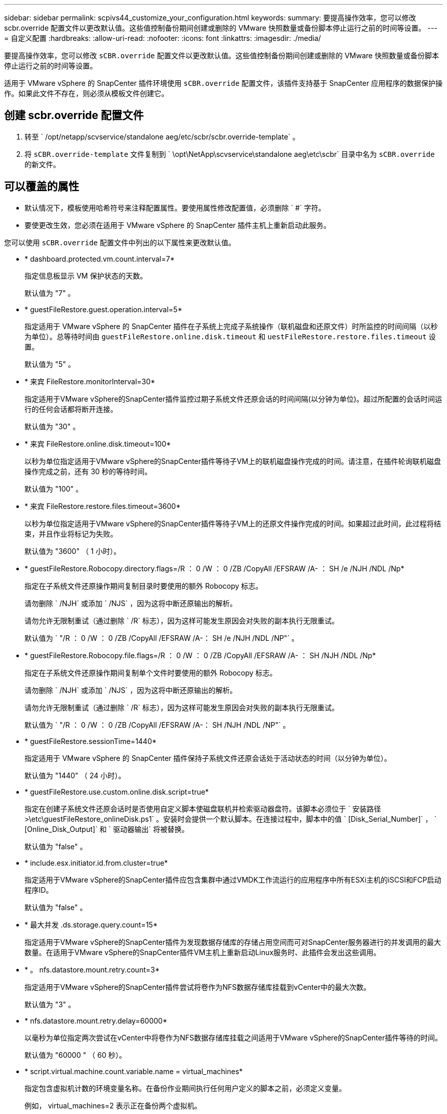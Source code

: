 ---
sidebar: sidebar 
permalink: scpivs44_customize_your_configuration.html 
keywords:  
summary: 要提高操作效率，您可以修改 scbr.override 配置文件以更改默认值。这些值控制备份期间创建或删除的 VMware 快照数量或备份脚本停止运行之前的时间等设置。 
---
= 自定义配置
:hardbreaks:
:allow-uri-read: 
:nofooter: 
:icons: font
:linkattrs: 
:imagesdir: ./media/


[role="lead"]
要提高操作效率，您可以修改 `sCBR.override` 配置文件以更改默认值。这些值控制备份期间创建或删除的 VMware 快照数量或备份脚本停止运行之前的时间等设置。

适用于 VMware vSphere 的 SnapCenter 插件环境使用 `sCBR.override` 配置文件，该插件支持基于 SnapCenter 应用程序的数据保护操作。如果此文件不存在，则必须从模板文件创建它。



== 创建 scbr.override 配置文件

. 转至 ` /opt/netapp/scvservice/standalone aeg/etc/scbr/scbr.override-template` 。
. 将 `sCBR.override-template` 文件复制到 ` \opt\NetApp\scvservice\standalone aeg\etc\scbr` 目录中名为 `sCBR.override` 的新文件。




== 可以覆盖的属性

* 默认情况下，模板使用哈希符号来注释配置属性。要使用属性修改配置值，必须删除 ` #` 字符。
* 要使更改生效，您必须在适用于 VMware vSphere 的 SnapCenter 插件主机上重新启动此服务。


您可以使用 `sCBR.override` 配置文件中列出的以下属性来更改默认值。

* * dashboard.protected.vm.count.interval=7*
+
指定信息板显示 VM 保护状态的天数。

+
默认值为 "7" 。

* * guestFileRestore.guest.operation.interval=5*
+
指定适用于 VMware vSphere 的 SnapCenter 插件在子系统上完成子系统操作（联机磁盘和还原文件）时所监控的时间间隔（以秒为单位）。总等待时间由 `guestFileRestore.online.disk.timeout` 和 `uestFileRestore.restore.files.timeout` 设置。

+
默认值为 "5" 。

* * 来宾 FileRestore.monitorInterval=30*
+
指定适用于VMware vSphere的SnapCenter插件监控过期子系统文件还原会话的时间间隔(以分钟为单位)。超过所配置的会话时间运行的任何会话都将断开连接。

+
默认值为 "30" 。

* * 来宾 FileRestore.online.disk.timeout=100*
+
以秒为单位指定适用于VMware vSphere的SnapCenter插件等待子VM上的联机磁盘操作完成的时间。请注意，在插件轮询联机磁盘操作完成之前，还有 30 秒的等待时间。

+
默认值为 "100" 。

* * 来宾 FileRestore.restore.files.timeout=3600*
+
以秒为单位指定适用于VMware vSphere的SnapCenter插件等待子VM上的还原文件操作完成的时间。如果超过此时间，此过程将结束，并且作业将标记为失败。

+
默认值为 "3600" （ 1 小时）。

* * guestFileRestore.Robocopy.directory.flags=/R ： 0 /W ： 0 /ZB /CopyAll /EFSRAW /A- ： SH /e /NJH /NDL /Np*
+
指定在子系统文件还原操作期间复制目录时要使用的额外 Robocopy 标志。

+
请勿删除 ` /NJH` 或添加 ` /NJS` ，因为这将中断还原输出的解析。

+
请勿允许无限制重试（通过删除 ` /R` 标志），因为这样可能发生原因会对失败的副本执行无限重试。

+
默认值为 ` "/R ： 0 /W ： 0 /ZB /CopyAll /EFSRAW /A-： SH /e /NJH /NDL /NP"` 。

* * guestFileRestore.Robocopy.file.flags=/R ： 0 /W ： 0 /ZB /CopyAll /EFSRAW /A- ： SH /NJH /NDL /Np*
+
指定在子系统文件还原操作期间复制单个文件时要使用的额外 Robocopy 标志。

+
请勿删除 ` /NJH` 或添加 ` /NJS` ，因为这将中断还原输出的解析。

+
请勿允许无限制重试（通过删除 ` /R` 标志），因为这样可能发生原因会对失败的副本执行无限重试。

+
默认值为 ` "/R ： 0 /W ： 0 /ZB /CopyAll /EFSRAW /A-： SH /NJH /NDL /NP"` 。

* * guestFileRestore.sessionTime=1440*
+
指定适用于 VMware vSphere 的 SnapCenter 插件保持子系统文件还原会话处于活动状态的时间（以分钟为单位）。

+
默认值为 "1440" （ 24 小时）。

* * guestFileRestore.use.custom.online.disk.script=true*
+
指定在创建子系统文件还原会话时是否使用自定义脚本使磁盘联机并检索驱动器盘符。该脚本必须位于 ` 安装路径 >\etc\guestFileRestore_onlineDisk.ps1` 。安装时会提供一个默认脚本。在连接过程中，脚本中的值 ` [Disk_Serial_Number]` ， ` [Online_Disk_Output]` 和 ` 驱动器输出` 将被替换。

+
默认值为 "false" 。

* * include.esx.initiator.id.from.cluster=true*
+
指定适用于VMware vSphere的SnapCenter插件应包含集群中通过VMDK工作流运行的应用程序中所有ESXi主机的iSCSI和FCP启动程序ID。

+
默认值为 "false" 。

* * 最大并发 .ds.storage.query.count=15*
+
指定适用于VMware vSphere的SnapCenter插件为发现数据存储库的存储占用空间而可对SnapCenter服务器进行的并发调用的最大数量。在适用于VMware vSphere的SnapCenter插件VM主机上重新启动Linux服务时、此插件会发出这些调用。

* * 。 nfs.datastore.mount.retry.count=3*
+
指定适用于VMware vSphere的SnapCenter插件尝试将卷作为NFS数据存储库挂载到vCenter中的最大次数。

+
默认值为 "3" 。

* * nfs.datastore.mount.retry.delay=60000*
+
以毫秒为单位指定两次尝试在vCenter中将卷作为NFS数据存储库挂载之间适用于VMware vSphere的SnapCenter插件等待的时间。

+
默认值为 "60000 " （ 60 秒）。

* * script.virtual.machine.count.variable.name = virtual_machines*
+
指定包含虚拟机计数的环境变量名称。在备份作业期间执行任何用户定义的脚本之前，必须定义变量。

+
例如， virtual_machines=2 表示正在备份两个虚拟机。

* * script.virtual.machine.info.variable.name=VIRTUAL_MACHINE.%s*
+
提供环境变量的名称，该变量包含有关备份中第 n 个虚拟机的信息。在备份期间执行任何用户定义的脚本之前，必须设置此变量。

+
例如，环境变量 virtual_machine.2 提供了有关备份中第二个虚拟机的信息。

* * script.virtual.machine.info.format= %s=%s=%s=%s=%s*
+
提供有关虚拟机的信息。此信息在环境变量中设置的格式如下： `VM name"VM UUUUUUID" VM power state （ on_off ） "VM snapshot taken （ true_false ） "IP address （ es ）`

+
以下是您可能提供的信息示例：

+
`virtual_machine.2=VM 1|564d6769-f07d-6e3b-68b1f3c29b03a9a=powed_on|true_10.0.4.2`

* * 存储 .connection.timeout=600000*
+
指定 SnapCenter 服务器等待存储系统响应的时间量（以毫秒为单位）。

+
默认值为 "600000" （ 10 分钟）。

* * vmware.esx.ip.kernel.ip.map*
+
没有默认值。您可以使用此值将 ESXi IP 地址映射到 VMkernel IP 地址。默认情况下、适用于VMware vSphere的SnapCenter插件使用ESXi主机的管理VMkernel适配器IP地址。如果希望适用于VMware vSphere的SnapCenter插件使用其他VMkernel适配器IP地址、则必须提供覆盖值。

+
在以下示例中、管理VMkernel适配器IP地址为10.225.10.56；但是、适用于VMware vSphere的SnapCenter插件会使用指定的地址10.225.11.57和10.225.11.58。如果管理 VMkernel 适配器 IP 地址为 10.225.10.60 ，则此插件将使用地址 10.225.11.61 。

+
`vmware.esx.ip.kernel.ip.map=10.225.10.56:10.225.11.57,10.225.11.58; 10.225.10.60 ： 10.225.11.61`

* * 。 vmware.max.concurrent-snapshots=30*
+
指定适用于VMware vSphere的SnapCenter插件在服务器上执行并发VMware快照的最大数量。

+
此数字会按数据存储库进行检查，只有在策略选择了 "VM consisting" 时才会进行检查。如果要执行崩溃状态一致的备份，则此设置不适用。

+
默认值为 "30" 。

* * vmware.max.concurrent.snapshots.delete=30*
+
指定适用于VMware vSphere的SnapCenter插件在服务器上执行的每个数据存储库的并发VMware快照删除操作的最大数量。

+
此数量会按数据存储库进行检查。

+
默认值为 "30" 。

* * 。 vmware.query.unresolvedy.count=10*
+
指定适用于VMware vSphere的SnapCenter插件由于"...暂缓I/O的时间限制"而重试发送有关未解析卷的查询的最大次数。 错误。

+
默认值为 "10" 。

* * 。 vmware.quiesce.retry.count=0*
+
指定适用于VMware vSphere的SnapCenter插件由于"...暂缓I/O的时间限制"而重试发送有关VMware快照的查询的最大次数。 备份期间出错。

+
默认值为 "0" 。

* * vmware.quiesce.retry.interval=5*
+
指定适用于VMware vSphere的SnapCenter插件在发送有关VMware快照"...暂缓I/O的时间限制"的查询之间等待的时间量(以秒为单位)。 备份期间出错。

+
默认值为 "5" 。

* * vmware.query.unresolved.retry.delay= 60000*
+
指定适用于VMware vSphere的SnapCenter插件由于"...time Limit for Holding I/O ..."而在发送有关未解决卷的查询之间等待的时间量(以毫秒为单位)。 错误。克隆 VMFS 数据存储库时会发生此错误。

+
默认值为 "60000 " （ 60 秒）。

* * 。 vmware.reconfig.vm.retry.count=10*
+
指定适用于VMware vSphere的SnapCenter插件因"...time reLimit for Holding I/O ..."而重试发送有关重新配置虚拟机的查询的最大次数。 错误。

+
默认值为 "10" 。

* * vmware.reconfig.vm.retry.delay=30000*
+
指定适用于VMware vSphere的SnapCenter插件由于"...time reLimit for Holding I/O ..."而在发送有关重新配置虚拟机的查询之间等待的最长时间(以毫秒为单位)。 错误。

+
默认值为 "30000" （ 30 秒）。

* * 。 vmware.rescan 。 hBA.retry.count=3*
+
指定适用于VMware vSphere的SnapCenter插件由于"...暂缓I/O的时间限制"而在发送有关重新扫描主机总线适配器的查询之间等待的时间量(以毫秒为单位)。 错误。

+
默认值为 "3" 。

* * vmware.rescan.hba.retry.delay=30000*
+
指定适用于VMware vSphere的SnapCenter插件重新尝试重新扫描主机总线适配器请求的最大次数。

+
默认值为 "30000 " 。


